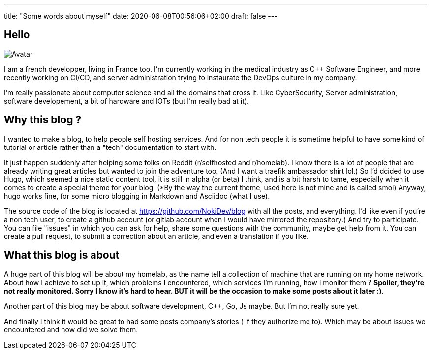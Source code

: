 ---
title: "Some words about myself"
date: 2020-06-08T00:56:06+02:00
draft: false
---

== Hello 

image:https://avatars0.githubusercontent.com/u/12487815?s=400&u=e32f81f48448d35b637b383ea2612cbb09351756&v=4[Avatar]

I am a french developper, living in France too. I'm currently working in the medical industry as C++ Software Engineer, 
and more recently working on CI/CD, and server administration trying to instaurate the DevOps culture in my company.

I'm really passionate about computer science and all the domains that cross it. Like CyberSecurity, Server administration,
software developement, a bit of hardware and IOTs (but I'm really bad at it).

== Why this blog ? 

I wanted to make a blog, to help people self hosting services. And for non tech people it is sometime helpful to have some kind of tutorial
 or article rather than a "tech" documentation to start with.

It just happen suddenly after helping some folks on Reddit (r/selfhosted and r/homelab). I know there is a lot of people that are already 
writing great articles but wanted to join the adventure too. (And I want a traefik ambassador shirt lol.)
So I'd dcided to use Hugo, which seemed a nice static content tool, it is still in alpha (or beta) I think, and is a bit harsh to tame, especially
when it comes to create a special theme for your blog. (*By the way the current theme, used here is not mine and is called smol)
Anyway, hugo works fine, for some micro blogging in Markdown and Asciidoc (what I use).

The source code of the blog is located at https://github.com/NokiDev/blog with all the posts, and everything.
I'd like even if you're a non tech user, to create a github account (or gitlab account when I would have mirrored the repository.) 
And try to participate.
You can file "issues" in which you can ask for help, share some questions with the community, maybe get help from it.  
You can create a pull request, to submit a correction about an article, and even a translation if you like.

== What this blog is about

A huge part of this blog will be about my homelab, as the name tell a collection of machine that are running on my home network.
About how I achieve to set up it, which problems I encountered, which services I'm running, how I monitor them ? 
*Spoiler, they're not really monitored. Sorry I know it's hard to hear. BUT it will be the occasion to make some posts about it later :)*.

Another part of this blog may be about software development, C++, Go, Js maybe. But I'm not really sure yet.

And finally I think it would be great to had some posts company's stories ( if they authorize me to). Which may be about issues we encountered and how did we solve them.
